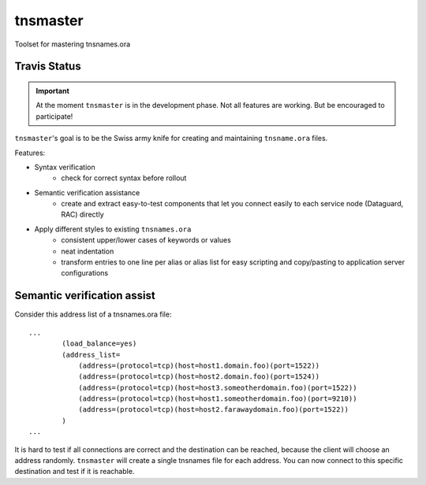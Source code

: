 =========
tnsmaster
=========

Toolset for mastering tnsnames.ora

-------------
Travis Status
-------------

.. image:: https://travis-ci.org/difu/tnsmaster.svg
    :target: https://travis-ci.org/difu/tnsmaster

.. important::
  At the moment ``tnsmaster`` is in the development phase. Not all features are
  working. But be encouraged to participate!

``tnsmaster``'s goal is to be the Swiss army knife for creating and maintaining
``tnsname.ora`` files.

Features:

* Syntax verification
    - check for correct syntax before rollout
* Semantic verification assistance
    - create and extract easy-to-test components that let you connect easily to
      each service node (Dataguard, RAC) directly
* Apply different styles to existing ``tnsnames.ora``
    - consistent upper/lower cases of keywords or values
    - neat indentation
    - transform entries to one line per alias or alias list for easy scripting
      and copy/pasting to application server configurations

----------------------------
Semantic verification assist
----------------------------

Consider this address list of a tnsnames.ora file::

    ...
            (load_balance=yes)
            (address_list=
                (address=(protocol=tcp)(host=host1.domain.foo)(port=1522))
                (address=(protocol=tcp)(host=host2.domain.foo)(port=1524))
                (address=(protocol=tcp)(host=host3.someotherdomain.foo)(port=1522))
                (address=(protocol=tcp)(host=host1.someotherdomain.foo)(port=9210))
                (address=(protocol=tcp)(host=host2.farawaydomain.foo)(port=1522))
            )
    ...

It is hard to test if all connections are correct and the destination can be
reached, because the client will choose an address randomly. ``tnsmaster`` will
create a single tnsnames file for each address. You can now connect to this
specific destination and test if it is reachable.
